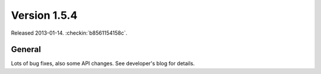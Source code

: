 Version 1.5.4
=============

Released 2013-01-14.
:checkin:`b8561154158c`.


General
-------

Lots of bug fixes, also some API changes.
See developer's blog for details.


